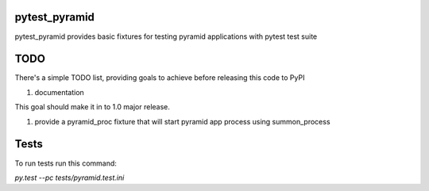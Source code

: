 pytest_pyramid
==============

.. image:: https://travis-ci.org/fizyk/pytest_pyramid.png?branch=master
    :target: https://travis-ci.org/fizyk/pytest_pyramid
    :alt: Tests for RandomWords

.. image:: https://coveralls.io/repos/fizyk/pytest_pyramid/badge.png?branch=master
    :target: https://coveralls.io/r/fizyk/pytest_pyramid?branch=master
    :alt: Coverage Status

pytest_pyramid provides basic fixtures for testing pyramid applications with pytest test suite

TODO
====

There's a simple TODO list, providing goals to achieve before releasing this code to PyPI

#. documentation

This goal should make it in to 1.0 major release.

#. provide a pyramid_proc fixture that will start pyramid app process using summon_process


Tests
=====

To run tests run this command:

`py.test --pc tests/pyramid.test.ini`
